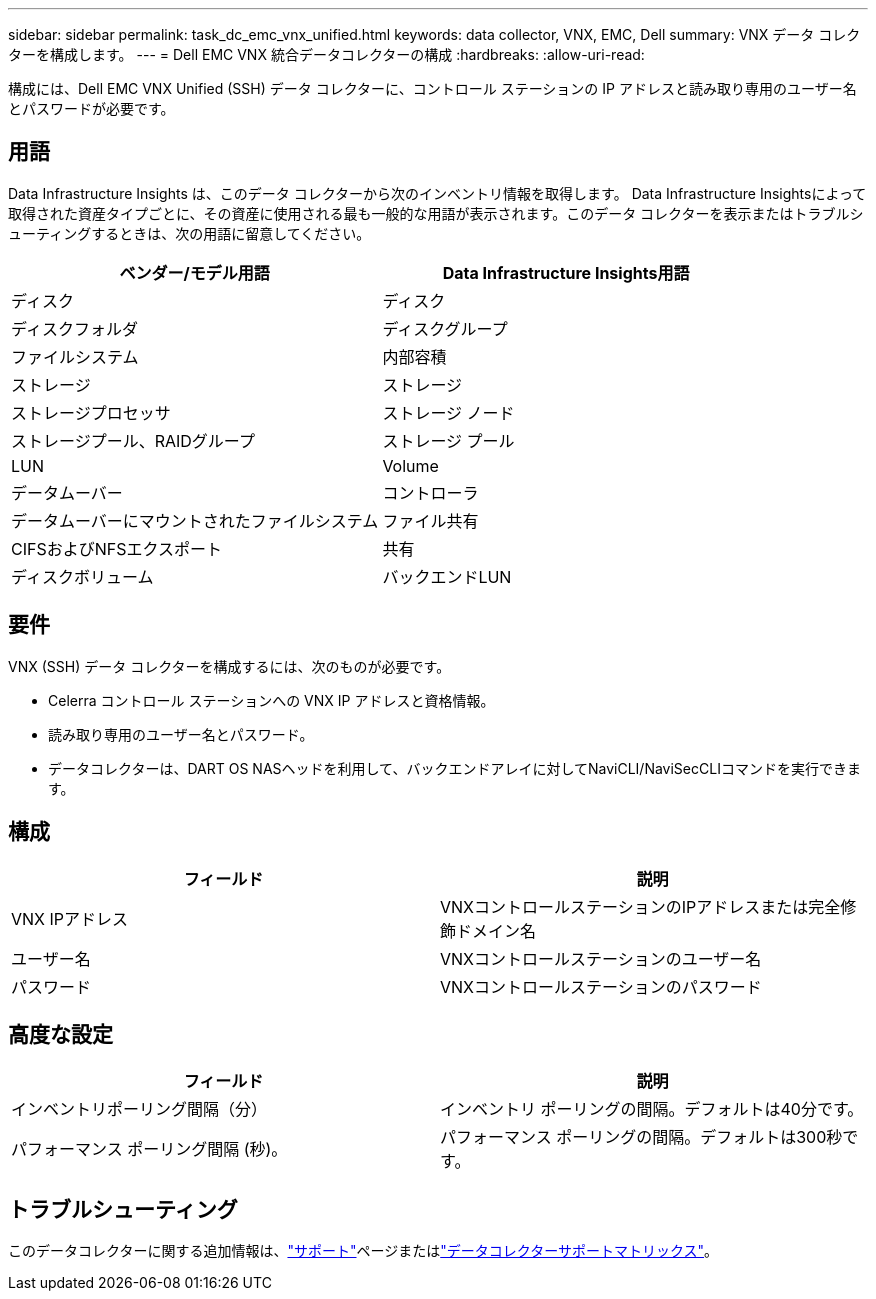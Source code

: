 ---
sidebar: sidebar 
permalink: task_dc_emc_vnx_unified.html 
keywords: data collector, VNX, EMC, Dell 
summary: VNX データ コレクターを構成します。 
---
= Dell EMC VNX 統合データコレクターの構成
:hardbreaks:
:allow-uri-read: 


[role="lead"]
構成には、Dell EMC VNX Unified (SSH) データ コレクターに、コントロール ステーションの IP アドレスと読み取り専用のユーザー名とパスワードが必要です。



== 用語

Data Infrastructure Insights は、このデータ コレクターから次のインベントリ情報を取得します。 Data Infrastructure Insightsによって取得された資産タイプごとに、その資産に使用される最も一般的な用語が表示されます。このデータ コレクターを表示またはトラブルシューティングするときは、次の用語に留意してください。

[cols="2*"]
|===
| ベンダー/モデル用語 | Data Infrastructure Insights用語 


| ディスク | ディスク 


| ディスクフォルダ | ディスクグループ 


| ファイルシステム | 内部容積 


| ストレージ | ストレージ 


| ストレージプロセッサ | ストレージ ノード 


| ストレージプール、RAIDグループ | ストレージ プール 


| LUN | Volume 


| データムーバー | コントローラ 


| データムーバーにマウントされたファイルシステム | ファイル共有 


| CIFSおよびNFSエクスポート | 共有 


| ディスクボリューム | バックエンドLUN 
|===


== 要件

VNX (SSH) データ コレクターを構成するには、次のものが必要です。

* Celerra コントロール ステーションへの VNX IP アドレスと資格情報。
* 読み取り専用のユーザー名とパスワード。
* データコレクターは、DART OS NASヘッドを利用して、バックエンドアレイに対してNaviCLI/NaviSecCLIコマンドを実行できます。




== 構成

[cols="2*"]
|===
| フィールド | 説明 


| VNX IPアドレス | VNXコントロールステーションのIPアドレスまたは完全修飾ドメイン名 


| ユーザー名 | VNXコントロールステーションのユーザー名 


| パスワード | VNXコントロールステーションのパスワード 
|===


== 高度な設定

[cols="2*"]
|===
| フィールド | 説明 


| インベントリポーリング間隔（分） | インベントリ ポーリングの間隔。デフォルトは40分です。 


| パフォーマンス ポーリング間隔 (秒)。 | パフォーマンス ポーリングの間隔。デフォルトは300秒です。 
|===


== トラブルシューティング

このデータコレクターに関する追加情報は、link:concept_requesting_support.html["サポート"]ページまたはlink:reference_data_collector_support_matrix.html["データコレクターサポートマトリックス"]。
